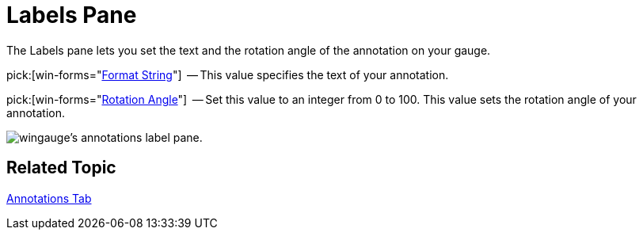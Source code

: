 ﻿////

|metadata|
{
    "name": "wingauge-labels-pane",
    "controlName": ["WinGauge"],
    "tags": ["Charting"],
    "guid": "{9307496E-D862-48D7-BD3D-E3CFDFA71E70}",  
    "buildFlags": [],
    "createdOn": "0001-01-01T00:00:00Z"
}
|metadata|
////

= Labels Pane

The Labels pane lets you set the text and the rotation angle of the annotation on your gauge.

pick:[win-forms="link:{ApiPlatform}win.ultrawingauge{ApiVersion}~infragistics.ultragauge.resources.labelappearance~formatstring.html[Format String]"]  -- This value specifies the text of your annotation.

pick:[win-forms="link:{ApiPlatform}win.ultrawingauge{ApiVersion}~infragistics.ultragauge.resources.labelappearance~rotationangle.html[Rotation Angle]"]  -- Set this value to an integer from 0 to 100. This value sets the rotation angle of your annotation.

image::images/Annotations_Label_Pane_01.png[wingauge's annotations label pane.]

== Related Topic

link:wingauge-annotations-tab.html[Annotations Tab]